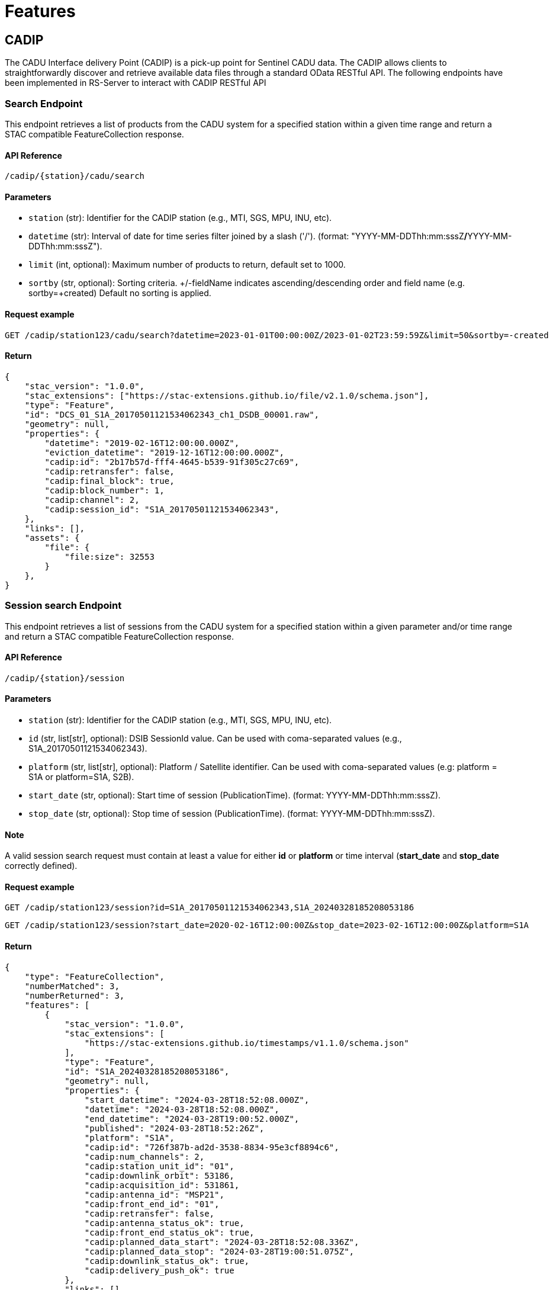 = Features

// TODO Main functionalities presentation

== [.black]#CADIP#
The CADU Interface delivery Point (CADIP) is a pick-up point for Sentinel CADU data. The CADIP allows
clients to straightforwardly discover and retrieve available data files through a standard OData RESTful API. The following endpoints have been implemented in RS-Server to interact with CADIP RESTful API
[[cadip-search]]

=== [.green]#Search Endpoint#
This endpoint retrieves a list of products from the CADU system for a specified station within a given time range and return a STAC compatible FeatureCollection response.

==== API Reference
`/cadip/{station}/cadu/search`

==== Parameters
* `station` (str): Identifier for the CADIP station [.green]#(e.g., MTI, SGS, MPU, INU, etc)#.
* `datetime` (str): Interval of date for time series filter joined by a slash ('/'). (format: [.red]#"YYYY-MM-DDThh:mm:sssZ#*/*[.red]#YYYY-MM-DDThh:mm:sssZ"#).
* `limit` (int, optional): Maximum number of products to return, default set to [.green]#1000#.
* `sortby` (str, optional): Sorting criteria. +/-fieldName indicates ascending/descending order and field name
[.green]#(e.g. sortby=+created)# Default no sorting is applied.

==== Request example
[source,http]
----
GET /cadip/station123/cadu/search?datetime=2023-01-01T00:00:00Z/2023-01-02T23:59:59Z&limit=50&sortby=-created
----
==== Return

[source,json]
{
    "stac_version": "1.0.0",
    "stac_extensions": ["https://stac-extensions.github.io/file/v2.1.0/schema.json"],
    "type": "Feature",
    "id": "DCS_01_S1A_20170501121534062343_ch1_DSDB_00001.raw",
    "geometry": null,
    "properties": {
        "datetime": "2019-02-16T12:00:00.000Z",
        "eviction_datetime": "2019-12-16T12:00:00.000Z",
        "cadip:id": "2b17b57d-fff4-4645-b539-91f305c27c69",
        "cadip:retransfer": false,
        "cadip:final_block": true,
        "cadip:block_number": 1,
        "cadip:channel": 2,
        "cadip:session_id": "S1A_20170501121534062343",
    },
    "links": [],
    "assets": {
        "file": {
            "file:size": 32553
        }
    },
}

=== [.green]#Session search Endpoint#
This endpoint retrieves a list of sessions from the CADU system for a specified station within a given parameter and/or time range and return a STAC compatible FeatureCollection response.

==== API Reference
`/cadip/{station}/session`

==== Parameters
* `station` (str): Identifier for the CADIP station [.green]#(e.g., MTI, SGS, MPU, INU, etc)#.
* `id` (str, list[str], optional): DSIB SessionId value. Can be used with coma-separated values [.green]#(e.g., S1A_20170501121534062343)#.
* `platform` (str, list[str], optional): Platform / Satellite identifier. Can be used with coma-separated values  [.green]#(e.g: platform = S1A or platform=S1A, S2B)#.
* `start_date` (str, optional): Start time of session (PublicationTime). (format: [.red]#YYYY-MM-DDThh:mm:sssZ#).
* `stop_date` (str, optional): Stop time of session (PublicationTime). (format: [.red]#YYYY-MM-DDThh:mm:sssZ#).

==== Note
A valid session search request must contain at least a value for either *id* or *platform* or time interval (*start_date* and *stop_date* correctly defined).

==== Request example
[source,http]
----
GET /cadip/station123/session?id=S1A_20170501121534062343,S1A_20240328185208053186
----
[source,http]
----
GET /cadip/station123/session?start_date=2020-02-16T12:00:00Z&stop_date=2023-02-16T12:00:00Z&platform=S1A
----
==== Return

[source,json]

{
    "type": "FeatureCollection",
    "numberMatched": 3,
    "numberReturned": 3,
    "features": [
        {
            "stac_version": "1.0.0",
            "stac_extensions": [
                "https://stac-extensions.github.io/timestamps/v1.1.0/schema.json"
            ],
            "type": "Feature",
            "id": "S1A_20240328185208053186",
            "geometry": null,
            "properties": {
                "start_datetime": "2024-03-28T18:52:08.000Z",
                "datetime": "2024-03-28T18:52:08.000Z",
                "end_datetime": "2024-03-28T19:00:52.000Z",
                "published": "2024-03-28T18:52:26Z",
                "platform": "S1A",
                "cadip:id": "726f387b-ad2d-3538-8834-95e3cf8894c6",
                "cadip:num_channels": 2,
                "cadip:station_unit_id": "01",
                "cadip:downlink_orbit": 53186,
                "cadip:acquisition_id": 531861,
                "cadip:antenna_id": "MSP21",
                "cadip:front_end_id": "01",
                "cadip:retransfer": false,
                "cadip:antenna_status_ok": true,
                "cadip:front_end_status_ok": true,
                "cadip:planned_data_start": "2024-03-28T18:52:08.336Z",
                "cadip:planned_data_stop": "2024-03-28T19:00:51.075Z",
                "cadip:downlink_status_ok": true,
                "cadip:delivery_push_ok": true
            },
            "links": [],
            "assets": {}
        },
        {
            "stac_version": "1.0.0",
            "stac_extensions": [
                "https://stac-extensions.github.io/timestamps/v1.1.0/schema.json"
            ],
            "type": "Feature",
            "id": "S1A_20240328185208053186",
            "geometry": null,
            "properties": {
                "start_datetime": "2024-03-28T18:52:08.000Z",
                "datetime": "2024-03-28T18:52:08.000Z",
                "end_datetime": "2024-03-28T19:00:52.000Z",
                "published": "2024-03-28T18:52:26Z",
                "platform": "S1A",
                "cadip:id": "726f387b-ad2d-3538-8834-95e3cf8894c6",
                "cadip:num_channels": 2,
                "cadip:station_unit_id": "01",
                "cadip:downlink_orbit": 53186,
                "cadip:acquisition_id": 531861,
                "cadip:antenna_id": "MSP21",
                "cadip:front_end_id": "01",
                "cadip:retransfer": false,
                "cadip:antenna_status_ok": true,
                "cadip:front_end_status_ok": true,
                "cadip:planned_data_start": "2024-03-28T18:52:08.336Z",
                "cadip:planned_data_stop": "2024-03-28T19:00:51.075Z",
                "cadip:downlink_status_ok": true,
                "cadip:delivery_push_ok": true
            },
            "links": [],
            "assets": {}
        },
        {
            "stac_version": "1.0.0",
            "stac_extensions": [
                "https://stac-extensions.github.io/timestamps/v1.1.0/schema.json"
            ],
            "type": "Feature",
            "id": "S1A_20240329083700053194",
            "geometry": null,
            "properties": {
                "start_datetime": "2024-03-28T18:52:08.000Z",
                "datetime": "2024-03-28T18:52:08.000Z",
                "end_datetime": "2024-03-28T19:00:52.000Z",
                "published": "2024-03-29T08:37:22Z",
                "platform": "S2B",
                "cadip:id": "726f387b-ad2d-3538-8834-95e3cf8894c6",
                "cadip:num_channels": 2,
                "cadip:station_unit_id": "01",
                "cadip:downlink_orbit": 53186,
                "cadip:acquisition_id": 531861,
                "cadip:antenna_id": "MSP21",
                "cadip:front_end_id": "01",
                "cadip:retransfer": false,
                "cadip:antenna_status_ok": true,
                "cadip:front_end_status_ok": true,
                "cadip:planned_data_start": "2024-03-28T18:52:08.336Z",
                "cadip:planned_data_stop": "2024-03-28T19:00:51.075Z",
                "cadip:downlink_status_ok": true,
                "cadip:delivery_push_ok": true
            },
            "links": [],
            "assets": {}
        }
    ]
}


[[cadip-download]]
=== [.green]#Download Endpoint#

This endpoint initiates an asynchronous download process for a CADU product using EODAG. If specific parameters are provided, endpoint also upload the file to an S3 bucket.

==== API Reference
`/cadip/{station}/cadu`

==== Parameters
* `station` (str): The EODAG station identifier [.green]#(e.g., MTI, SGS, MPU, INU, etc)#.
* `name` (str): The name of the CADU product to be downloaded.
* `local` (str, optional): The local path where the CADU product will be downloaded.
* `obs` (str, optional): S3 storage path where the CADU file will be uploaded. [.green]#(e.g. s3://bucket/path/to/file.tif)#.
Connection to S3 bucket is required, and should be written in the environmental variables, *S3_ACCESSKEY*, *S3_SECRETKEY*,
*S3_ENDPOINT* and *S3_REGION*.

==== Returns
* `dict`: A dictionary indicating whether the download process has started.

==== Request example
[source,http]
----
GET /cadip/station123/cadu?name=DCS_04_S1A_20231121072204051312_ch1_DSDB_00001.raw
----
[source,http]
----
GET /cadip/station123/cadu?name=DCS_04_S1A_20231121072204051312_ch1_DSDB_00001.raw&local=/tmp/file.raw
----
[source,http]
----
GET /cadip/station123/cadu?name=DCS_04_S1A_20231121072204051312_ch1_DSDB_00001.raw&local=/tmp/file.raw&obs=s3://bucket/path/to/file.raw
----
==== Response
[source,http]
----
{
  "started": "true"
}
----

[[cadip-status]]
=== [.green]#Status Endpoint#
This endpoint is used to query the download status of an CADU file.

==== API Reference
`/cadip/{station}/cadu/status`

=== Parameters
* `station` (str): The EODAG station identifier [.green]#(e.g., MTI, SGS, MPU, INU, etc)#.
* `name` (str): The name of the CADU file to be queried from database.

==== Request
[source,http]
----
GET /cadip/{station}/cadu/status?name=DCS_04_S1A_20231121072204051312_ch1_DSDB_00001.raw
----
==== Response
[source,json]
----
{
  "product_id": "2b17b57d-fff4-4645-b539-91f305c27c69",
  "name": "DCS_04_S1A_20231121072204051312_ch1_DSDB_00001.raw",
  "available_at_station": "2019-02-16T12:00:00.000Z",
  "db_id": 1,
  "download_start": "2023-02-16T12:00:00.000Z",
  "download_stop": null,
  "status": "IN_PROGRESS",
  "status_fail_message": null
}
----

== [.black]#ADGS#
The Auxiliary Data Gathering Service (ADGS) is a pick-up point for Sentinel auxiliary files. This service allows
clients to discover and retrieve available auxiliary data files through a standard OData RESTful API. The following endpoints have been implemented in RS-Server to interact with ADGS RESTful API.
[[adgs-search]]
=== [.green]#Search Endpoint#

This endpoint handles the search for products in the AUX station within a specified time interval and return a STAC compatible FeatureCollection response.

==== API Reference
`/adgs/aux/search`

==== Parameters
* `datetime` (str): Interval of date for time series filter joined by a slash ('/'). (format: [.red]#"YYYY-MM-DDThh:mm:sssZ#*/*[.red]#YYYY-MM-DDThh:mm:sssZ"#).
* `limit` (int, optional): Maximum number of products to return, default set to [.green]#1000#.
* `sortby` (str, optional): Sorting criteria. +/-fieldName indicates ascending/descending order and field name
[.green]#(e.g. sortby=+datetime)# Default no sorting is applied.

==== Request Example
[source,http]
----
GET /adgs/aux/search?datetime=2018-01-01T00:00:00Z/2023-01-02T23:59:59Z&limit=10&sortby=+properties.adgs:id
----
==== Response

[source,json]
{
    "stac_version": "1.0.0",
    "stac_extensions": ["https://stac-extensions.github.io/file/v2.1.0/schema.json"],
    "type": "Feature",
    "id": "DCS_01_S1A_20170501121534062343_ch1_DSDB_00001.raw",
    "geometry": null,
    "properties": {
        "adgs:id": "2b17b57d-fff4-4645-b539-91f305c27c69",
        "datetime": "2019-02-16T12:00:00.000Z",
        "start_datetime": "2019-02-16T11:59:58.000Z",
        "end_datetime": "2019-02-16T12:00:00.000Z",
    },
    "links": [],
    "assets": {
        "file": {
            "file:size": 29301
        }
    }
}

[[adgs-download]]
=== [.green]#Download Endpoint#

This endpoint initiates an asynchronous download process for an AUX product using EODAG. If specific parameters are provided, endpoint also upload the file to an S3 bucket.

==== API Reference
`/adgs/aux`

==== Parameters
* `name` (str): The name of the AUX product to be downloaded
* `local` (str, optional): The local path where the AUX product will be downloaded.
* `obs` (str, optional): S3 storage path where the AUX file will be uploaded. [.green]#(e.g. s3://bucket/path/to/file.tgz)#.
Connection to S3 bucket is required, and should be written in the environmental variables, *S3_ACCESSKEY*, *S3_SECRETKEY*,
*S3_ENDPOINT* and *S3_REGION*.

==== Returns
* `dict`: A dictionary indicating whether the download process has started.

==== Request Example
[source,http]
----
GET /adgs/aux?name=S2__OPER_AUX_ECMWFD_PDMC_20190216T120000_V20190217T090000_20190217T210000.TGZ
----
[source,http]
----
GET /adgs/aux?name=S2__OPER_AUX_ECMWFD_PDMC_20190216T120000_V20190217T090000_20190217T210000.TGZ&local=/tmp/aux.tar.gz
----
[source,http]
----
GET /adgs/aux?name=S2__OPER_AUX_ECMWFD_PDMC_20190216T120000_V20190217T090000_20190217T210000.TGZ&local=/tmp/aux.tar.gz&obs=s3://bucket/path/to/aux.tar.gz
----
==== Response
[source,text]
----
{
  "started": "true"
}
----

[[adgs-status]]
=== [.green]#Status Endpoint#
This endpoint is used to query the download status of an AUX file.

==== Endpoint
`/adgs/aux/status`

==== Parameters
* `name` (str): The name of the AUX file to be queried from database.

==== Request Example
[source,http]
----
GET /adgs/aux/status?name=S2__OPER_AUX_ECMWFD_PDMC_20200216T120000_V20190217T090000_20190217T210000.TGZ
----
==== Response
[source,json]
----
{
  "product_id": "id2",
  "name": "S2__OPER_AUX_ECMWFD_PDMC_20200216T120000_V20190217T090000_20190217T210000.TGZ",
  "available_at_station": "2020-02-16T12:00:00",
  "db_id": 2,
  "download_start": "2023-02-16T12:00:00",
  "download_stop": "2023-02-16T12:01:00",
  "status": "DONE",
  "status_fail_message": null
}
----
== [.black]#Catalog#
The following section groups all the endpoints a user can use to interact with a STAC-compatible database system.

---
==== STAC Feature:
A STAC Feature represents a single geospatial asset or dataset. It encapsulates metadata describing the asset, including its spatial and temporal extent, properties, and links to associated data files. STAC Features provide a standardized way to describe individual geospatial datasets, making it easier to discover, access, and use such data across different platforms and tools.

---

==== STAC Collection:
A STAC Collection is a logical grouping of related STAC Features. It serves as a container for organizing and categorizing similar datasets based on common characteristics, themes, or purposes. Collections can represent various geospatial data themes such as satellite imagery, aerial photography, or land cover classifications. They provide a structured framework for managing and querying multiple related datasets collectively, simplifying data organization and access workflows.

---

Using the endpoints described below, a user shall be able to:

- Create / Read / Update / Delete a STAC feature.
- Create / Read / Update / Delete a collection of STAC features.
- Search details of existing catalogs, features and collections.

=== [.green]#Create a collection#
This endpoint converts a request with a correct JSON body collection descriptor to a database entry.
[source,http]
----
POST /catalog/collections
----

.Collection body example
[%collapsible]
====
[source,json]
----

{
    "id": "test_collection",
    "type": "Collection",
    "description": "Collection description",
    "stac_version": "1.0.0",
    "owner": "test_owner"
}

----
====

=== [.green]#Get a collection#
This endpoint returns a collection details based on parameters given in request.
[source,http]
----
GET /catalog/collections/{ownerId:collectionId}
----
.Get Collection result body example
[%collapsible]
====
[source,json]
----
{
  "collections": [
    {
      "id": "test_collection",
      "type": "Collection",
      "owner": "test_owner",
      "description": "Collection description",
      "stac_version": "1.0.0",
      "links": [
        {
          "rel": "items",
          "type": "application/geo+json",
          "href": "http://testserver/catalog/test_owner/collections/test_collection/items"
        },
        {
          "rel": "parent",
          "type": "application/json",
          "href": "http://testserver/catalog/test_owner"
        },
        {
          "rel": "root",
          "type": "application/json",
          "href": "http://testserver/catalog/test_owner"
        },
        {
          "rel": "self",
          "type": "application/json",
          "href": "http://testserver/catalog/test_owner/collections/test_collection"
        }
      ]
    }
  ],
  "links": [
    {
      "rel": "root",
      "type": "application/json",
      "href": "http://testserver/catalog/test_owner"
    },
    {
      "rel": "parent",
      "type": "application/json",
      "href": "http://testserver/catalog/test_owner"
    },
    {
      "rel": "self",
      "type": "application/json",
      "href": "http://testserver/catalog/test_owner/collections"
    }
  ]
}

----
====
=== [.green]#Update a collection#
This endpoint updates a collection from STAC if it exists and request body json data is STAC compatible.
[source,http]
----
PUT /catalog/collections/{ownerId:collectionId}
----

.Updated collection JSON body example
[%collapsible]
====
[source,json]
----

{
    "id": "test_collection",
    "type": "Collection",
    "description": "Updated collection description",
    "stac_version": "1.0.0",
    "owner": "test_owner"
}

----
====

=== [.green]#Delete a collection#
This endpoint deletes a collection from STAC if it exists and owner has right to perform this action.
[source,http]
----
DELETE /catalog/collections/{ownerId:collectionId}
----

=== [.green]#Create a Feature#
This endpoint converts a request with a correct JSON body feature descriptor to a database entry.
RS-Server Backend also move assets between s3 storages and updates hypertext reference of each STAC Feature with s3 locations.
[source,http]
----
POST /catalog/collections/{ownerId:collectionId}/items
----
.Feature body example
[%collapsible]
====
[source,json]
----

{
  "collection": "S1_L2",
  "assets": {
    "zarr": {
      "href": "s3://temp-bucket/S1SIWOCN_20220412T054447_0024_S139_T717.zarr.zip",
      "roles": [
        "data"
      ]
    },
    "cog": {
      "href": "s3://temp-bucket/S1SIWOCN_20220412T054447_0024_S139_T420.cog.zip",
      "roles": [
        "data"
      ]
    },
    "ncdf": {
      "href": "s3://temp-bucket/S1SIWOCN_20220412T054447_0024_S139_T902.nc",
      "roles": [
        "data"
      ]
    }
  },
  "bbox": [0],
  "geometry": {
    "type": "Polygon",
    "coordinates": [
      [[-94.6334839, 37.0595608],
        [-94.6334839, 37.0332547],
        [-94.6005249, 37.0332547],
        [-94.6005249, 37.0595608],
        [-94.6334839, 37.0595608]]
    ]
  },
  "id": "S1SIWOCN_20220412T054447_0024_S139",
  "links": [
    {
      "href": "./.zattrs.json",
      "rel": "self",
      "type": "application/json"
    }
  ],
  "other_metadata": {},
  "properties": {
    "gsd": 0.5971642834779395,
    "width": 2500,
    "height": 2500,
    "datetime": "2000-02-02T00:00:00Z",
    "proj:epsg": 3857,
    "orientation": "nadir"
  },
  "stac_extensions": [
    "https://stac-extensions.github.io/eopf/v1.0.0/schema.json"
  ],
  "stac_version": "1.0.0",
  "type": "Feature"
}

----
====


=== [.green]#Get a Feature#
This endpoint returns a feature details based on parameters given in request.
[source,http]
----
GET /catalog/collections/{ownerId:collectionId}/items/{featureID}
----
.Get Feature result body example
[%collapsible]
====
[source,json]
----
{
  "id": "S1SIWOCN_20220412T054447_0024_S139",
  "bbox": [0],
  "type": "Feature",
  "links": [
    {
      "rel": "collection",
      "type": "application/json",
      "href": "http://testserver/catalog/fixture_owner/collections/fixture_collection"
    },
    {
      "rel": "parent",
      "type": "application/json",
      "href": "http://testserver/catalog/fixture_owner/collections/fixture_collection"
    },
    {
      "rel": "root",
      "type": "application/json",
      "href": "http://testserver/catalog/fixture_owner"
    },
    {
      "rel": "self",
      "type": "application/geo+json",
      "href": "http://testserver/catalog/fixture_owner/collections/fixture_collection/items/new_feature_id"
    }
  ],
  "assets": {
    "cog": {
      "href": "https://rs-server/catalog/fixture_owner/collections/fixture_collection/items/some_file.cog.zip/download/cog",
      "roles": [
        "data"
      ],
      "alternate": {
        "s3": {
          "href": "s3://catalog-bucket/correct_location/some_file.cog.zip"
        }
      }
    },
    "ncdf": {
      "href": "https://rs-server/catalog/fixture_owner/collections/fixture_collection/items/some_file.ncdf.zip/download/ncdf",
      "roles": [
        "data"
      ],
      "alternate": {
        "s3": {
          "href": "s3://catalog-bucket/correct_location/some_file.ncdf.zip"
        }
      }
    },
    "zarr": {
      "href": "https://rs-server/catalog/fixture_owner/collections/fixture_collection/items/some_file.zarr.zip/download/zarr",
      "roles": [
        "data"
      ],
      "alternate": {
        "s3": {
          "href": "s3://catalog-bucket/correct_location/some_file.zarr.zip"
        }
      }
    }
  },
  "geometry": {
    "type": "Polygon",
    "coordinates": [
      [[-94.6334839, 37.0595608],
        [-94.6334839, 37.0332547],
        [-94.6005249, 37.0332547],
        [-94.6005249, 37.0595608],
        [-94.6334839, 37.0595608]]
    ]
  },
  "collection": "fixture_collection",
  "properties": {
    "gsd": 0.5971642834779395,
    "owner": "fixture_owner",
    "width": 2500,
    "height": 2500,
    "datetime": "2000-02-02T00:00:00Z",
    "proj:epsg": 3857,
    "orientation": "nadir"
  },
  "stac_version": "1.0.0",
  "stac_extensions": [
    "https://stac-extensions.github.io/eopf/v1.0.0/schema.json"
  ]
}

----
====

=== [.green]#Update a Feature#
This endpoint updates content of a feature is request JSON data is completely STAC-compatible.
[source,http]
----
PUT /catalog/collections/{ownerId:collectionId}/items/{featureID}
----
